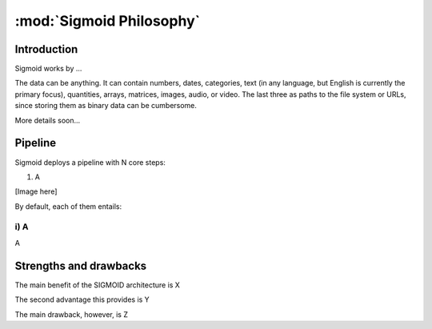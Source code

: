 :mod:`Sigmoid Philosophy`
================================


Introduction
------------

Sigmoid works by ...

The data can be anything. It can contain numbers, dates, categories, text (in any language, but English is currently the primary focus), quantities, arrays, matrices, images, audio, or video. The last three as paths to the file system or URLs, since storing them as binary data can be cumbersome.

More details soon...

Pipeline
------------

Sigmoid deploys a pipeline with N core steps:

1. A

[Image here]

By default, each of them entails:

i) A
^^^^^^^^^^^^^^^^^^^^^^^^^^^^^^^^^^^^^^^
A

Strengths and drawbacks
------------------------

The main benefit of the SIGMOID architecture is X

The second advantage this provides is Y

The main drawback, however, is Z



